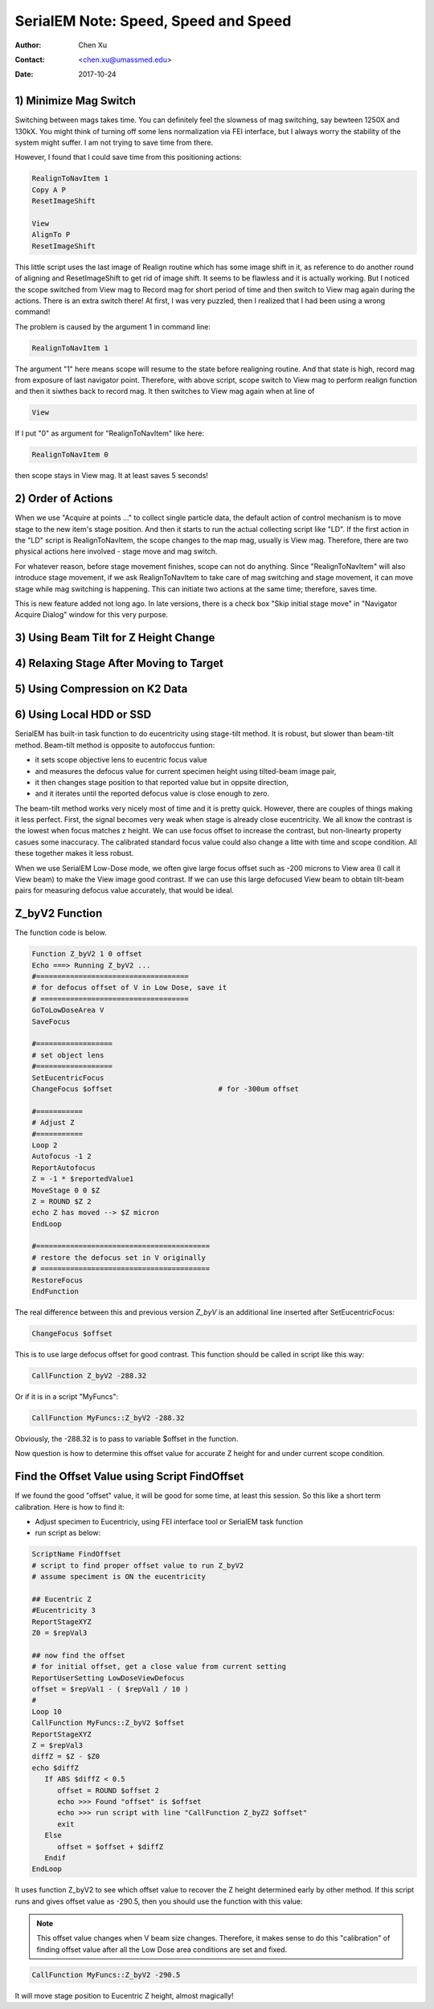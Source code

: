 
.. _SerialEM_speed_speed_speed:

SerialEM Note: Speed, Speed and Speed
=====================================

:Author: Chen Xu
:Contact: <chen.xu@umassmed.edu>
:Date: 2017-10-24

.. glossary::

   Abstract
      Speed of data collection is important, specially for a facility runnig 24/7 and for whole year long. If we can save a few seconds for 
      an exposure, it might not sound much. But it becomes a lot in a year time. We could collect more data, help more users if we are more 
      efficient.  
      
      Thanks to the author and developer, David Mastronade, SerialEM is always under active development and improvement. I believe efficiency
      has been one of the goals for development. For example, positioning routine - Realign earlier always run two rounds: first round to 
      align to the center of a map or a center of a piece of a map; and second round to align to the actual target. Later version of SerialEM 
      can skip the first round of center align if it is done recently. This saves huge mount of time for single particle application. 
      
      In this document, I want to mention a few tips which you might or might not be aware of. Some of the things are related to newly added
      features of SerialEM. Some are from my personal experience. It would make me happy if they can also save you a few seconds.
      
.. _minimize_mag_switch:

1) Minimize Mag Switch 
----------------------

Switching between mags takes time. You can definitely feel the slowness of mag switching, say bewteen 1250X and 130kX. You might think of
turning off some lens normalization via FEI interface, but I always worry the stability of the system might suffer. I am not trying to save
time from there. 

However, I found that I could save time from this positioning actions:

.. code-block:: ruby

   RealignToNavItem 1
   Copy A P
   ResetImageShift
   
   View
   AlignTo P
   ResetImageShift
   
This little script uses the last image of Realign routine which has some image shift in it, as reference to do another round of aligning 
and ResetImageShift to get rid of image shift. It seems to be flawless and it is actually working. But I noticed the scope switched from View 
mag to Record mag for short period of time and then switch to View mag again during the actions. There is an extra switch there! At first, 
I was very puzzled, then I realized that I had been using a wrong command! 

The problem is caused by the argument 1 in command line:

.. code-block:: ruby

   RealignToNavItem 1
   
The argument "1" here means scope will resume to the state before realigning routine. And that state is high, record mag from exposure of 
last navigator point. Therefore, with above script, scope switch to View mag to perform realign function and then it siwthes back to record mag. It then switches to View mag again when at line of 

.. code-block:: ruby

   View
   
If I put "0" as argument for "RealignToNavItem" like here:

.. code-block:: ruby

  RealignToNavItem 0
  
then scope stays in View mag. It at least saves 5 seconds! 

.. _order_of_actions:

2) Order of Actions
-------------------

When we use "Acquire at points ..." to collect single particle data, the default action of control mechanism is to move stage to the new item's stage position. And then it starts to run the actual collecting script like "LD". If the first action in the "LD" script is RealignToNavItem, the scope changes to the map mag, usually is View mag. Therefore, there are two physical actions here involved - stage move and mag switch. 

For whatever reason, before stage movement finishes, scope can not do anything. Since "RealignToNavItem" will also introduce stage movement, if we ask RealignToNavItem to take care of mag switching and stage movement, it can move stage while mag switching is happening. This can initiate two actions at the same time; therefore, saves time. 

This is new feature added not long ago. In late versions, there is a check box "Skip initial stage move" in "Navigator Acquire Dialog" window for this very purpose. 

.. _using_beam_tilt_for_Z:

3) Using Beam Tilt for Z Height Change
--------------------------------------

.. _relax_stage:

4) Relaxing Stage After Moving to Target
----------------------------------------

.. _using_compression:

5) Using Compression on K2 Data
-------------------------------

.. _using_local_drive:

6) Using Local HDD or SSD
-------------------------


SerialEM has built-in task function to do eucentricity using stage-tilt method. It is robust, but slower than beam-tilt method. Beam-tilt method is opposite to autofoccus funtion:

- it sets scope objective lens to eucentric focus value 
- and measures the defocus value for current specimen height using tilted-beam image pair,
- it then changes stage position to that reported value but in oppsite direction, 
- and it iterates until the reported defocus value is close enough to zero.  

The beam-tilt method works very nicely most of time and it is pretty quick. However, there are couples of things making it less perfect. First, the signal becomes very weak when stage is already close eucentricity. We all know the contrast is the lowest when focus matches z height. We can use focus offset to increase the contrast, but non-linearty property casues some inaccuracy. The calibrated standard focus value could also change a litte with time and scope condition. All these together makes it less robust. 

When we use SerialEM Low-Dose mode, we often give large focus offset such as -200 microns to View area (I call it View beam) to make the View image good contrast. If we can use this large defocused View beam to obtain tilt-beam pairs for measuring defocus value accurately, that would be ideal. 

.. _Z_byV2_funtion:

Z_byV2 Function
---------------

The function code is below. 

.. code-block:: ruby

   Function Z_byV2 1 0 offset
   Echo ===> Running Z_byV2 ...
   #====================================
   # for defocus offset of V in Low Dose, save it
   # ===================================
   GoToLowDoseArea V
   SaveFocus

   #==================
   # set object lens 
   #==================
   SetEucentricFocus
   ChangeFocus $offset                         # for -300um offset 

   #===========
   # Adjust Z
   #===========
   Loop 2
   Autofocus -1 2
   ReportAutofocus 
   Z = -1 * $reportedValue1
   MoveStage 0 0 $Z
   Z = ROUND $Z 2
   echo Z has moved --> $Z micron 
   EndLoop

   #=========================================
   # restore the defocus set in V originally
   # ========================================
   RestoreFocus
   EndFunction

The real difference between this and previous version *Z_byV* is an additional line inserted after SetEucentricFocus:

.. code-block:: ruby

   ChangeFocus $offset
   
This is to use large defocus offset for good contrast. This function should be called in script like this way:

.. code-block:: ruby

   CallFunction Z_byV2 -288.32
   
Or if it is in a script "MyFuncs":

.. code-block:: ruby

   CallFunction MyFuncs::Z_byV2 -288.32

Obviously, the -288.32 is to pass to variable $offset in the function. 

Now question is how to determine this offset value for accurate Z height for and under current scope condition. 

.. _find_offset:

Find the Offset Value using Script FindOffset
---------------------------------------------

If we found the good "offset" value, it will be good for some time, at least this session. So this like a short term calibration. Here is how to find it:

- Adjust specimen to Eucentriciy, using FEI interface tool or SerialEM task function
- run script as below:

.. code-block:: ruby

   ScriptName FindOffset
   # script to find proper offset value to run Z_byV2
   # assume speciment is ON the eucentricity 

   ## Eucentric Z
   #Eucentricity 3
   ReportStageXYZ 
   Z0 = $repVal3

   ## now find the offset
   # for initial offset, get a close value from current setting
   ReportUserSetting LowDoseViewDefocus
   offset = $repVal1 - ( $repVal1 / 10 )
   # 
   Loop 10
   CallFunction MyFuncs::Z_byV2 $offset
   ReportStageXYZ 
   Z = $repVal3
   diffZ = $Z - $Z0
   echo $diffZ
      If ABS $diffZ < 0.5 
         offset = ROUND $offset 2 
         echo >>> Found "offset" is $offset
         echo >>> run script with line "CallFunction Z_byZ2 $offset" 
         exit
      Else 
         offset = $offset + $diffZ
      Endif 
   EndLoop 

It uses function Z_byV2 to see which offset value to recover the Z height determined early by other method. If this script runs and gives offset value as -290.5, then you should use the function with this value:

.. note::

   This offset value changes when V beam size changes. Therefore, it makes sense to do this "calibration" of finding 
   offset value after all the Low Dose area conditions are set and fixed. 

.. code-block:: ruby

   CallFunction MyFuncs::Z_byV2 -290.5
   
It will move stage position to Eucentric Z height, almost magically! 

